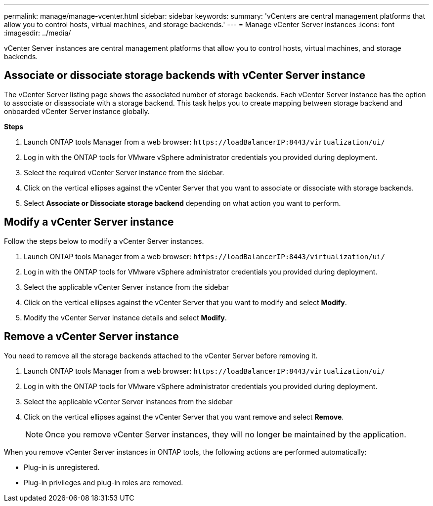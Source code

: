 ---
permalink: manage/manage-vcenter.html
sidebar: sidebar
keywords:
summary: 'vCenters are central management platforms that allow you to control hosts, virtual machines, and storage backends.'
---
= Manage vCenter Server instances
:icons: font
:imagesdir: ../media/

[.lead]
vCenter Server instances are central management platforms that allow you to control hosts, virtual machines, and storage backends.

== Associate or dissociate storage backends with vCenter Server instance

The vCenter Server listing page shows the associated number of storage backends. Each vCenter Server instance has the option to associate or disassociate with a storage backend.
This task helps you to create mapping between storage backend and onboarded vCenter Server instance globally.

*Steps*

. Launch ONTAP tools Manager from a web browser: `\https://loadBalancerIP:8443/virtualization/ui/` 
. Log in with the ONTAP tools for VMware vSphere administrator credentials you provided during deployment. 
. Select the required vCenter Server instance from the sidebar.
. Click on the vertical ellipses against the vCenter Server that you want to associate or dissociate with storage backends.
. Select *Associate or Dissociate storage backend* depending on what action you want to perform.

== Modify a vCenter Server instance
Follow the steps below to modify a vCenter Server instances.

. Launch ONTAP tools Manager from a web browser: `\https://loadBalancerIP:8443/virtualization/ui/` 
. Log in with the ONTAP tools for VMware vSphere administrator credentials you provided during deployment. 
. Select the applicable vCenter Server instance from the sidebar
. Click on the vertical ellipses against the vCenter Server that you want to modify and select *Modify*.
. Modify the vCenter Server instance details and select *Modify*.

== Remove a vCenter Server instance
You need to remove all the storage backends attached to the vCenter Server before removing it. 

. Launch ONTAP tools Manager from a web browser: `\https://loadBalancerIP:8443/virtualization/ui/` 
. Log in with the ONTAP tools for VMware vSphere administrator credentials you provided during deployment. 
. Select the applicable vCenter Server instances from the sidebar
. Click on the vertical ellipses against the vCenter Server that you want remove and select *Remove*.
+
[NOTE]
Once you remove vCenter Server instances, they will no longer be maintained by the application.

When you remove vCenter Server instances in ONTAP tools, the following actions are performed automatically: 

* Plug-in is unregistered.
* Plug-in privileges and plug-in roles are removed.
